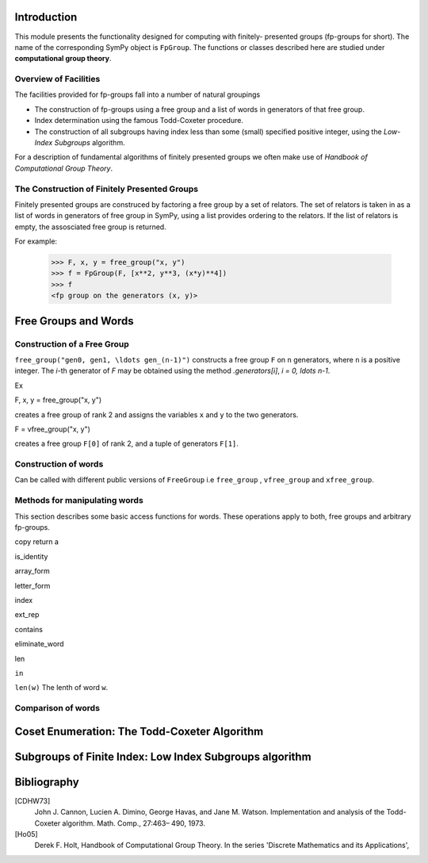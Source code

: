 Introduction
============

This module presents the functionality designed for computing with finitely-
presented groups (fp-groups for short). The name of the corresponding SymPy
object is ``FpGroup``. The functions or classes described here are studied
under **computational group theory**.

Overview of Facilities
----------------------

The facilities provided for fp-groups fall into a number of natural groupings

* The construction of fp-groups using a free group and a list of words in
  generators of that free group.

* Index determination using the famous Todd-Coxeter procedure.

* The construction of all subgroups having index less than some (small)
  specified positive integer, using the *Low-Index Subgroups* algorithm.

For a description of fundamental algorithms of finitely presented groups
we often make use of *Handbook of Computational Group Theory*.

The Construction of Finitely Presented Groups
---------------------------------------------

Finitely presented groups are construced by factoring a free group by a
set of relators. The set of relators is taken in as a list of words in
generators of free group in SymPy, using a list provides ordering to the
relators. If the list of relators is empty, the assosciated free group is
returned.

For example:

    >>> F, x, y = free_group("x, y")
    >>> f = FpGroup(F, [x**2, y**3, (x*y)**4])
    >>> f
    <fp group on the generators (x, y)>

Free Groups and Words
=====================

Construction of a Free Group
----------------------------

``free_group("gen0, gen1, \ldots gen_(n-1)")`` constructs a free group ``F`` on ``n``
generators, where ``n`` is a positive integer.
The `i`-th generator of `F` may be obtained using the method `.generators[i]`, `i = 0, \ldots n-1`.

Ex

F, x, y = free_group("x, y")

creates a free group of rank 2 and assigns the variables ``x`` and ``y`` to the two
generators.

F = vfree_group("x, y")

creates a free group ``F[0]`` of rank 2, and a tuple of generators ``F[1]``.


Construction of words
---------------------

Can be called with different public versions of ``FreeGroup`` i.e ``free_group``
, ``vfree_group`` and ``xfree_group``.

Methods for manipulating words
------------------------------

This section describes some basic access functions for words. These operations apply
to both, free groups and arbitrary fp-groups.

copy
return a

is_identity

array_form

letter_form

index

ext_rep

contains

eliminate_word

len

``in``

``len(w)``
The lenth of word ``w``.


Comparison of words
-------------------

Coset Enumeration: The Todd-Coxeter Algorithm
=============================================

Subgroups of Finite Index: Low Index Subgroups algorithm
========================================================

Bibliography
============

[CDHW73]
    John J. Cannon, Lucien A. Dimino, George Havas, and Jane M. Watson.
    Implementation and analysis of the Todd-Coxeter algorithm. Math. Comp., 27:463–
    490, 1973.

[Ho05]
    Derek F. Holt,
    Handbook of Computational Group Theory.
    In the series 'Discrete Mathematics and its Applications',
